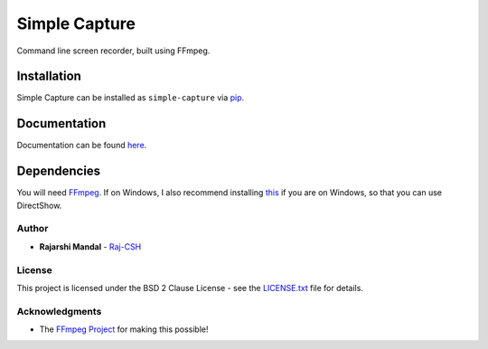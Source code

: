 Simple Capture
==============

|demogif|

Command line screen recorder, built using FFmpeg.

Installation
~~~~~~~~~~~~

Simple Capture can be installed as ``simple-capture`` via `pip <https://pip.pypa.io/en/stable/>`__.

Documentation
~~~~~~~~~~~~~

Documentation can be found `here <https://simple-capture.readthedocs.io/en/latest/>`__.

Dependencies
~~~~~~~~~~~~~

You will need `FFmpeg <https://ffmpeg.org>`__. If on Windows, I also recommend installing
`this <https://github.com/rdp/screen-capture-recorder-to-video-windows-free>`__ if you are on
Windows, so that you can use DirectShow.

Author
------

-  **Rajarshi Mandal** - `Raj-CSH <https://github.com/Raj-CSH>`__

License
-------

This project is licensed under the BSD 2 Clause License - see the
`LICENSE.txt <https://raw.githubusercontent.com/Raj-CSH/simple-capture/master/LICENSE.txt>`__ file
for details.

Acknowledgments
---------------

- The `FFmpeg Project <https://ffmpeg.org>`__ for making this possible! 

.. |demogif| image:: https://raw.githubusercontent.com/Raj-CSH/simple-capture/master/examples/demo.gif
